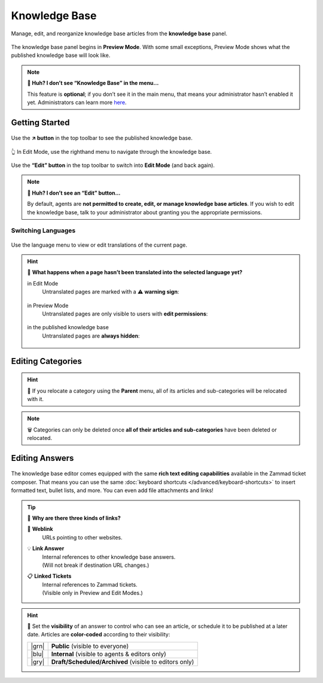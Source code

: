 ﻿Knowledge Base
==============

Manage, edit, and reorganize knowledge base articles from the **knowledge base** panel.

.. figure:: /images/extras/knowledge-base-preview.png
   :alt: Knowledge Base Preview Mode
   :align: center

   The knowledge base panel begins in **Preview Mode**.
   With some small exceptions,
   Preview Mode shows what the published knowledge base will look like.

.. note:: **🤔 Huh? I don’t see “Knowledge Base” in the menu...** 

   This feature is **optional**;
   if you don’t see it in the main menu,
   that means your administrator hasn’t enabled it yet.
   Administrators can learn more
   `here <https://admin-docs.zammad.org/en/latest/manage/knowledge-base.html>`_.

Getting Started
---------------

.. figure:: /images/extras/knowledge-base-link-to-public.png
   :alt: Knowledge Base Link to published knowledge base
   :align: center

Use the **↗️ button** in the top toolbar to see the published knowledge base.

.. figure:: /images/extras/knowledge-base-edit.png
   :alt: Knowledge Base Edit Mode
   :align: center

   👆 In Edit Mode, use the righthand menu to navigate through the knowledge base.

Use the **“Edit” button** in the top toolbar to switch into **Edit Mode** (and back again).

.. note:: **🤔 Huh? I don’t see an “Edit” button...** 

   By default, agents are **not permitted to create, edit, or manage knowledge base articles**.
   If you wish to edit the knowledge base,
   talk to your administrator about granting you the appropriate permissions.

Switching Languages
^^^^^^^^^^^^^^^^^^^

.. figure:: /images/extras/knowledge-base-switch-languages.png
   :alt: Switch languages
   :align: center

Use the language menu to view or edit translations of the current page.

.. hint:: 🚧 **What happens when a page hasn’t been translated into the selected language yet?**

          in Edit Mode
              Untranslated pages are marked with a ⚠️ **warning sign**:

              .. figure:: /images/extras/knowledge-base-missing-translation-edit.png
                 :alt: Missing translation warning
                 :align: center

          in Preview Mode
              Untranslated pages are only visible to users with **edit permissions**:

              .. figure:: /images/extras/knowledge-base-missing-translation-preview.png
                 :alt: Missing translation warning
                 :align: center

          in the published knowledge base
              Untranslated pages are **always hidden**:

              .. figure:: /images/extras/knowledge-base-missing-translation-published.png
                 :alt: Missing translation warning
                 :align: center

Editing Categories
------------------

.. figure:: /images/extras/knowledge-base-edit-category.png
   :alt: Edit category
   :align: center

.. hint:: 📁 If you relocate a category using the **Parent** menu,
          all of its articles and sub-categories will be relocated with it.

.. note:: 🗑️ Categories can only be deleted once **all of their articles and
          sub-categories** have been deleted or relocated.

Editing Answers
---------------

.. figure:: /images/extras/knowledge-base-edit-answer.png
   :alt: Edit answer
   :align: center

The knowledge base editor comes equipped with the same **rich text editing capabilities**
available in the Zammad ticket composer. That means you can use the same :doc:`keyboard shortcuts </advanced/keyboard-shortcuts>` to insert formatted text, bullet lists, and more. You can even add file attachments and links!

.. tip:: 🤷 **Why are there three kinds of links?**

   🔗 **Weblink**
       URLs pointing to other websites.

   💡 **Link Answer**
       | Internal references to other knowledge base answers.
       | (Will not break if destination URL changes.)

   📋 **Linked Tickets**
       | Internal references to Zammad tickets.
       | (Visible only in Preview and Edit Modes.)

.. hint::

   🙈 Set the **visibility** of an answer to control who can see an article,
   or schedule it to be published at a later date.
   Articles are **color-coded** according to their visibility:

   +-------+--------------------------------------------------------+
   | |grn| | **Public** (visible to everyone)                       |
   +-------+--------------------------------------------------------+
   | |blu| | **Internal** (visible to agents & editors only)        |
   +-------+--------------------------------------------------------+
   | |gry| | **Draft/Scheduled/Archived** (visible to editors only) |
   +-------+--------------------------------------------------------+

   .. |grn| raw:: html

      <svg xmlns="http://www.w3.org/2000/svg" viewBox="30 30 40 40" width="25" height="25" style="fill: #38ad69"><path d="M57,36.39c0-.55.32-.69.71-.3L61,39.3c.39.38.26.7-.29.7H58a1,1,0,0,1-1-1ZM37,63V37a3,3,0,0,1,3-3H53a1,1,0,0,1,1,1v5a3,3,0,0,0,3,3h5a1,1,0,0,1,1,1V63a3,3,0,0,1-3,3H40A3,3,0,0,1,37,63Z"/></svg>

   .. |blu| raw:: html

      <svg xmlns="http://www.w3.org/2000/svg" viewBox="30 30 40 40" width="25" height="25" style="fill: #3da8f5"><path d="M57,36.39c0-.55.32-.69.71-.3L61,39.3c.39.38.26.7-.29.7H58a1,1,0,0,1-1-1ZM37,63V37a3,3,0,0,1,3-3H53a1,1,0,0,1,1,1v5a3,3,0,0,0,3,3h5a1,1,0,0,1,1,1V63a3,3,0,0,1-3,3H40A3,3,0,0,1,37,63Z"/></svg>

   .. |gry| raw:: html

      <svg xmlns="http://www.w3.org/2000/svg" viewBox="30 30 40 40" width="25" height="25" style="fill: #adadad"><path d="M57,36.39c0-.55.32-.69.71-.3L61,39.3c.39.38.26.7-.29.7H58a1,1,0,0,1-1-1ZM37,63V37a3,3,0,0,1,3-3H53a1,1,0,0,1,1,1v5a3,3,0,0,0,3,3h5a1,1,0,0,1,1,1V63a3,3,0,0,1-3,3H40A3,3,0,0,1,37,63Z"/></svg>
